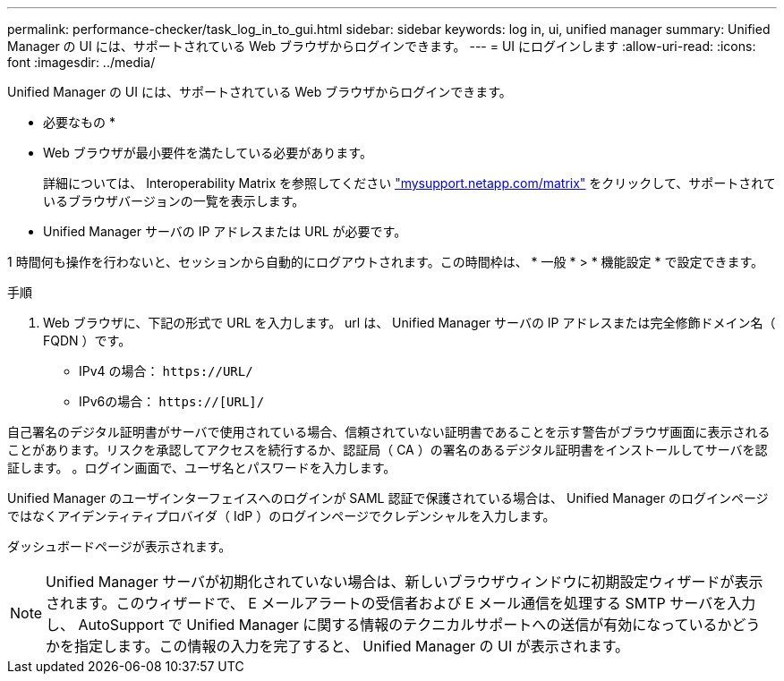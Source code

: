 ---
permalink: performance-checker/task_log_in_to_gui.html 
sidebar: sidebar 
keywords: log in, ui, unified manager 
summary: Unified Manager の UI には、サポートされている Web ブラウザからログインできます。 
---
= UI にログインします
:allow-uri-read: 
:icons: font
:imagesdir: ../media/


[role="lead"]
Unified Manager の UI には、サポートされている Web ブラウザからログインできます。

* 必要なもの *

* Web ブラウザが最小要件を満たしている必要があります。
+
詳細については、 Interoperability Matrix を参照してください http://mysupport.netapp.com/matrix["mysupport.netapp.com/matrix"] をクリックして、サポートされているブラウザバージョンの一覧を表示します。

* Unified Manager サーバの IP アドレスまたは URL が必要です。


1 時間何も操作を行わないと、セッションから自動的にログアウトされます。この時間枠は、 * 一般 * > * 機能設定 * で設定できます。

.手順
. Web ブラウザに、下記の形式で URL を入力します。 url は、 Unified Manager サーバの IP アドレスまたは完全修飾ドメイン名（ FQDN ）です。
+
** IPv4 の場合： `+https://URL/+`
** IPv6の場合： `https://[URL]/`




自己署名のデジタル証明書がサーバで使用されている場合、信頼されていない証明書であることを示す警告がブラウザ画面に表示されることがあります。リスクを承認してアクセスを続行するか、認証局（ CA ）の署名のあるデジタル証明書をインストールしてサーバを認証します。
。ログイン画面で、ユーザ名とパスワードを入力します。

Unified Manager のユーザインターフェイスへのログインが SAML 認証で保護されている場合は、 Unified Manager のログインページではなくアイデンティティプロバイダ（ IdP ）のログインページでクレデンシャルを入力します。

ダッシュボードページが表示されます。

[NOTE]
====
Unified Manager サーバが初期化されていない場合は、新しいブラウザウィンドウに初期設定ウィザードが表示されます。このウィザードで、 E メールアラートの受信者および E メール通信を処理する SMTP サーバを入力し、 AutoSupport で Unified Manager に関する情報のテクニカルサポートへの送信が有効になっているかどうかを指定します。この情報の入力を完了すると、 Unified Manager の UI が表示されます。

====